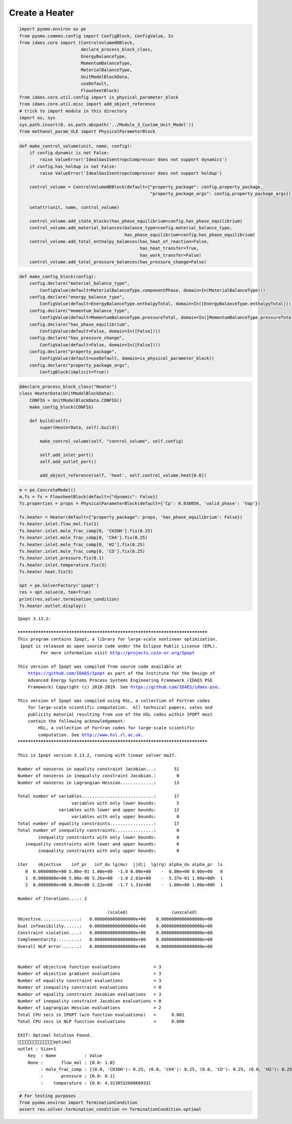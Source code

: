 Create a Heater
===============

.. code:: ipython3

    import pyomo.environ as pe
    from pyomo.common.config import ConfigBlock, ConfigValue, In
    from idaes.core import (ControlVolume0DBlock,
                            declare_process_block_class,
                            EnergyBalanceType,
                            MomentumBalanceType,
                            MaterialBalanceType,
                            UnitModelBlockData,
                            useDefault,
                            FlowsheetBlock)
    from idaes.core.util.config import is_physical_parameter_block
    from idaes.core.util.misc import add_object_reference
    # trick to import module in this directory
    import os, sys
    sys.path.insert(0, os.path.abspath('../Module_3_Custom_Unit_Model'))
    from methanol_param_VLE import PhysicalParameterBlock

.. code:: ipython3

    def make_control_volume(unit, name, config):
        if config.dynamic is not False:
            raise ValueError('IdealGasIsentropcCompressor does not support dynamics')
        if config.has_holdup is not False:
            raise ValueError('IdealGasIsentropcCompressor does not support holdup')
    
        control_volume = ControlVolume0DBlock(default={"property_package": config.property_package,
                                                       "property_package_args": config.property_package_args})
    
        setattr(unit, name, control_volume)
    
        control_volume.add_state_blocks(has_phase_equilibrium=config.has_phase_equilibrium)
        control_volume.add_material_balances(balance_type=config.material_balance_type,
                                             has_phase_equilibrium=config.has_phase_equilibrium)
        control_volume.add_total_enthalpy_balances(has_heat_of_reaction=False, 
                                                   has_heat_transfer=True, 
                                                   has_work_transfer=False)
        control_volume.add_total_pressure_balances(has_pressure_change=False)

.. code:: ipython3

    def make_config_block(config):
        config.declare("material_balance_type",
            ConfigValue(default=MaterialBalanceType.componentPhase, domain=In(MaterialBalanceType)))
        config.declare("energy_balance_type",
            ConfigValue(default=EnergyBalanceType.enthalpyTotal, domain=In([EnergyBalanceType.enthalpyTotal])))
        config.declare("momentum_balance_type",
            ConfigValue(default=MomentumBalanceType.pressureTotal, domain=In([MomentumBalanceType.pressureTotal])))
        config.declare("has_phase_equilibrium",
            ConfigValue(default=False, domain=In([False])))
        config.declare("has_pressure_change",
            ConfigValue(default=False, domain=In([False])))
        config.declare("property_package",
            ConfigValue(default=useDefault, domain=is_physical_parameter_block))
        config.declare("property_package_args",
            ConfigBlock(implicit=True))

.. code:: ipython3

    @declare_process_block_class("Heater")
    class HeaterData(UnitModelBlockData):
        CONFIG = UnitModelBlockData.CONFIG()
        make_config_block(CONFIG)
    
        def build(self):
            super(HeaterData, self).build()
    
            make_control_volume(self, "control_volume", self.config)
    
            self.add_inlet_port()
            self.add_outlet_port()
            
            add_object_reference(self, 'heat', self.control_volume.heat[0.0])

.. code:: ipython3

    m = pe.ConcreteModel()
    m.fs = fs = FlowsheetBlock(default={"dynamic": False})
    fs.properties = props = PhysicalParameterBlock(default={'Cp': 0.038056, 'valid_phase': 'Vap'})
    
    fs.heater = Heater(default={"property_package": props, 'has_phase_equilibrium': False})
    fs.heater.inlet.flow_mol.fix(1)
    fs.heater.inlet.mole_frac_comp[0, 'CH3OH'].fix(0.25)
    fs.heater.inlet.mole_frac_comp[0, 'CH4'].fix(0.25)
    fs.heater.inlet.mole_frac_comp[0, 'H2'].fix(0.25)
    fs.heater.inlet.mole_frac_comp[0, 'CO'].fix(0.25)
    fs.heater.inlet.pressure.fix(0.1)
    fs.heater.inlet.temperature.fix(3)
    fs.heater.heat.fix(5)
    
    opt = pe.SolverFactory('ipopt')
    res = opt.solve(m, tee=True)
    print(res.solver.termination_condition)
    fs.heater.outlet.display()


.. parsed-literal::

    Ipopt 3.13.2: 
    
    ******************************************************************************
    This program contains Ipopt, a library for large-scale nonlinear optimization.
     Ipopt is released as open source code under the Eclipse Public License (EPL).
             For more information visit http://projects.coin-or.org/Ipopt
    
    This version of Ipopt was compiled from source code available at
        https://github.com/IDAES/Ipopt as part of the Institute for the Design of
        Advanced Energy Systems Process Systems Engineering Framework (IDAES PSE
        Framework) Copyright (c) 2018-2019. See https://github.com/IDAES/idaes-pse.
    
    This version of Ipopt was compiled using HSL, a collection of Fortran codes
        for large-scale scientific computation.  All technical papers, sales and
        publicity material resulting from use of the HSL codes within IPOPT must
        contain the following acknowledgement:
            HSL, a collection of Fortran codes for large-scale scientific
            computation. See http://www.hsl.rl.ac.uk.
    ******************************************************************************
    
    This is Ipopt version 3.13.2, running with linear solver ma27.
    
    Number of nonzeros in equality constraint Jacobian...:       51
    Number of nonzeros in inequality constraint Jacobian.:        0
    Number of nonzeros in Lagrangian Hessian.............:       13
    
    Total number of variables............................:       17
                         variables with only lower bounds:        5
                    variables with lower and upper bounds:       12
                         variables with only upper bounds:        0
    Total number of equality constraints.................:       17
    Total number of inequality constraints...............:        0
            inequality constraints with only lower bounds:        0
       inequality constraints with lower and upper bounds:        0
            inequality constraints with only upper bounds:        0
    
    iter    objective    inf_pr   inf_du lg(mu)  ||d||  lg(rg) alpha_du alpha_pr  ls
       0  0.0000000e+00 5.00e-01 1.00e+00  -1.0 0.00e+00    -  0.00e+00 0.00e+00   0
       1  0.0000000e+00 5.00e-06 5.26e+00  -1.0 2.63e+00    -  5.37e-01 1.00e+00h  1
       2  0.0000000e+00 0.00e+00 2.22e+00  -1.7 1.31e+00    -  1.00e+00 1.00e+00h  1
    
    Number of Iterations....: 2
    
                                       (scaled)                 (unscaled)
    Objective...............:   0.0000000000000000e+00    0.0000000000000000e+00
    Dual infeasibility......:   0.0000000000000000e+00    0.0000000000000000e+00
    Constraint violation....:   0.0000000000000000e+00    0.0000000000000000e+00
    Complementarity.........:   0.0000000000000000e+00    0.0000000000000000e+00
    Overall NLP error.......:   0.0000000000000000e+00    0.0000000000000000e+00
    
    
    Number of objective function evaluations             = 3
    Number of objective gradient evaluations             = 3
    Number of equality constraint evaluations            = 3
    Number of inequality constraint evaluations          = 0
    Number of equality constraint Jacobian evaluations   = 3
    Number of inequality constraint Jacobian evaluations = 0
    Number of Lagrangian Hessian evaluations             = 2
    Total CPU secs in IPOPT (w/o function evaluations)   =      0.001
    Total CPU secs in NLP function evaluations           =      0.000
    
    EXIT: Optimal Solution Found.
    optimal
    outlet : Size=1
        Key  : Name           : Value
        None :       flow_mol : {0.0: 1.0}
             : mole_frac_comp : {(0.0, 'CH3OH'): 0.25, (0.0, 'CH4'): 0.25, (0.0, 'CO'): 0.25, (0.0, 'H2'): 0.25}
             :       pressure : {0.0: 0.1}
             :    temperature : {0.0: 4.313853268866933}


.. code:: ipython3

    # For testing purposes
    from pyomo.environ import TerminationCondition
    assert res.solver.termination_condition == TerminationCondition.optimal


